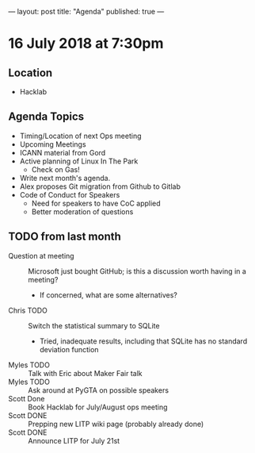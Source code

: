 ---
layout: post
title: "Agenda"
published: true
---

* 16 July 2018 at 7:30pm

** Location

- Hacklab

** Agenda Topics

 - Timing/Location of next Ops meeting
 - Upcoming Meetings
 - ICANN material from Gord
 - Active planning of Linux In The Park
   - Check on Gas!
 - Write next month's agenda.
 - Alex proposes Git migration from Github to Gitlab
 - Code of Conduct for Speakers
   - Need for speakers to have CoC applied
   - Better moderation of questions
    
** TODO from last month
 - Question at meeting :: Microsoft just bought GitHub; is this a discussion worth having in a meeting?
   - If concerned, what are some alternatives?
 - Chris TODO :: Switch the statistical summary to SQLite
   - Tried, inadequate results, including that SQLite has no standard deviation function
 - Myles TODO :: Talk with Eric about Maker Fair talk
 - Myles TODO :: Ask around at PyGTA on possible speakers
 - Scott Done :: Book Hacklab for July/August ops meeting
 - Scott DONE :: Prepping new LITP wiki page (probably already done)
 - Scott DONE :: Announce LITP for July 21st
